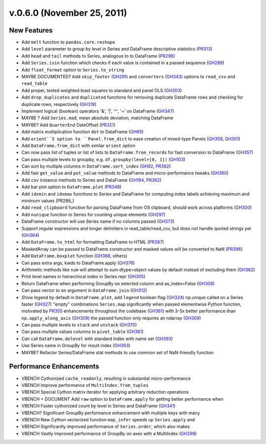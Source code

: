 .. _whatsnew_060:

v.0.6.0 (November 25, 2011)
---------------------------

New Features
~~~~~~~~~~~~
- Add ``melt`` function to ``pandas.core.reshape``
- Add ``level`` parameter to group by level in Series and DataFrame descriptive statistics (PR313_)
- Add ``head`` and ``tail`` methods to Series, analogous to to DataFrame (PR296_)
- Add ``Series.isin`` function which checks if each value is contained in a passed sequence (GH289_)
- Add ``float_format`` option to ``Series.to_string``
- MAYBE DOCUMENTED? Add ``skip_footer`` (GH291_) and ``converters`` (GH343_) options to ``read_csv`` and ``read_table``
- Add proper, tested weighted least squares to standard and panel OLS (GH303_)
- Add ``drop_duplicates`` and ``duplicated`` functions for removing duplicate DataFrame rows and checking for duplicate rows, respectively (GH319_)
- Implement logical (boolean) operators '&', '|', '^', '~' on DataFrame (GH347_)
- MAYBE ? Add ``Series.mad``, mean absolute deviation, matching DataFrame
- MAYBE? Add ``QuarterEnd`` DateOffset (PR321_)
- Add matrix multiplication function ``dot`` to DataFrame (GH65_)
- Add ``orient``5 option to ``Panel.from_dict`` to ease creation of mixed-type Panels (GH359_, GH301_)
- Add ``DataFrame.from_dict`` with similar ``orient`` option
- Can now pass list of tuples or list of lists to ``DataFrame.from_records`` for fast conversion to DataFrame (GH357_)
- Can pass multiple levels to groupby, e.g. ``df.groupby(level=[0, 1])`` (GH103_)
- Can sort by multiple columns in ``DataFrame.sort_index`` (GH92_, PR362_)
- Add fast ``get_value`` and ``put_value`` methods to DataFrame and micro-performance tweaks (GH360_)
- Add ``cov`` instance methods to Series and DataFrame (GH194_, PR362_)
- Add bar plot option to ``DataFrame.plot`` (PR348_)
- Add ``idxmin`` and ``idxmax`` functions to Series and DataFrame for computing index labels achieving maximum and minimum values (PR286_)
- Add ``read_clipboard`` function for parsing DataFrame from OS clipboard, should work across platforms (GH300_)
- Add ``nunique`` function to Series for counting unique elements (GH297_)
- DataFrame constructor will use Series name if no columns passed (GH373_)
- Support regular expressions and longer delimiters in read_table/read_csv, but does not handle quoted strings yet (GH364_)
- Add ``DataFrame.to_html`` for formatting DataFrame to HTML (PR387_)
- MaskedArray can be passed to DataFrame constructor and masked values will be converted to NaN (PR396_)
- Add ``DataFrame.boxplot`` function (GH368_, others)
- Can pass extra args, kwds to DataFrame.apply (GH376_)
- Arithmetic methods like ``sum`` will attempt to sum dtype=object values by default instead of excluding them (GH382_)
- Print level names in hierarchical index in Series repr (GH305_)
- Return DataFrame when performing GroupBy on selected column and as_index=False (GH308_)
- Can pass vector to ``on`` argument in ``DataFrame.join`` (GH312_)
- Show legend by default in ``DataFrame.plot``, add ``legend`` boolean flag
  (GH324_) np.unique called on a Series faster (GH327_) "empty" combinations
  ``Series.map`` significantly when passed elementwise Python function,
  motivated by PR355_ enhancements throughout the codebase (GH361_) with 3-5x
  better performance than ``np.apply_along_axis`` (GH309_) the passed function
  only requires an ndarray (GH309_)
- Can pass multiple levels to ``stack`` and ``unstack`` (GH370_)
- Can pass multiple values columns to ``pivot_table`` (GH381_)
- Can call ``DataFrame.delevel`` with standard Index with name set (GH393_)
- Use Series name in GroupBy for result index (GH363_)
- MAYBE? Refactor Series/DataFrame stat methods to use common set of NaN-friendly function

Performance Enhancements
~~~~~~~~~~~~~~~~~~~~~~~~
- VBENCH Cythonized ``cache_readonly``, resulting in substantial micro-performance
- VBENCH Improve performance of ``MultiIndex.from_tuples``
- VBENCH Special Cython matrix iterator for applying arbitrary reduction operations
- VBENCH + DOCUMENT Add ``raw`` option to ``DataFrame.apply`` for getting better performance when
- VBENCH Faster cythonized count by level in Series and DataFrame (GH341_)
- VBENCH? Significant GroupBy performance enhancement with multiple keys with many
- VBENCH New Cython vectorized function ``map_infer`` speeds up ``Series.apply`` and
- VBENCH Significantly improved performance of ``Series.order``, which also makes
- VBENCH Vastly improved performance of GroupBy on axes with a MultiIndex (GH299_)

.. _GH65: https://github.com/wesm/pandas/issues/65
.. _GH92: https://github.com/wesm/pandas/issues/92
.. _GH103: https://github.com/wesm/pandas/issues/103
.. _GH194: https://github.com/wesm/pandas/issues/194
.. _GH289: https://github.com/wesm/pandas/issues/289
.. _GH291: https://github.com/wesm/pandas/issues/291
.. _GH297: https://github.com/wesm/pandas/issues/297
.. _GH299: https://github.com/wesm/pandas/issues/299
.. _GH300: https://github.com/wesm/pandas/issues/300
.. _GH301: https://github.com/wesm/pandas/issues/301
.. _GH303: https://github.com/wesm/pandas/issues/303
.. _GH305: https://github.com/wesm/pandas/issues/305
.. _GH308: https://github.com/wesm/pandas/issues/308
.. _GH309: https://github.com/wesm/pandas/issues/309
.. _GH312: https://github.com/wesm/pandas/issues/312
.. _GH319: https://github.com/wesm/pandas/issues/319
.. _GH324: https://github.com/wesm/pandas/issues/324
.. _GH327: https://github.com/wesm/pandas/issues/327
.. _GH341: https://github.com/wesm/pandas/issues/341
.. _GH343: https://github.com/wesm/pandas/issues/343
.. _GH347: https://github.com/wesm/pandas/issues/347
.. _GH357: https://github.com/wesm/pandas/issues/357
.. _GH359: https://github.com/wesm/pandas/issues/359
.. _GH360: https://github.com/wesm/pandas/issues/360
.. _GH361: https://github.com/wesm/pandas/issues/361
.. _GH363: https://github.com/wesm/pandas/issues/363
.. _GH364: https://github.com/wesm/pandas/issues/364
.. _GH368: https://github.com/wesm/pandas/issues/368
.. _GH370: https://github.com/wesm/pandas/issues/370
.. _GH373: https://github.com/wesm/pandas/issues/373
.. _GH376: https://github.com/wesm/pandas/issues/376
.. _GH381: https://github.com/wesm/pandas/issues/381
.. _GH382: https://github.com/wesm/pandas/issues/382
.. _GH393: https://github.com/wesm/pandas/issues/393
.. _PR296: https://github.com/wesm/pandas/pull/296
.. _PR313: https://github.com/wesm/pandas/pull/313
.. _PR321: https://github.com/wesm/pandas/pull/321
.. _PR348: https://github.com/wesm/pandas/pull/348
.. _PR355: https://github.com/wesm/pandas/pull/355
.. _PR362: https://github.com/wesm/pandas/pull/362
.. _PR386: https://github.com/wesm/pandas/pull/386
.. _PR387: https://github.com/wesm/pandas/pull/387
.. _PR396: https://github.com/wesm/pandas/pull/396
